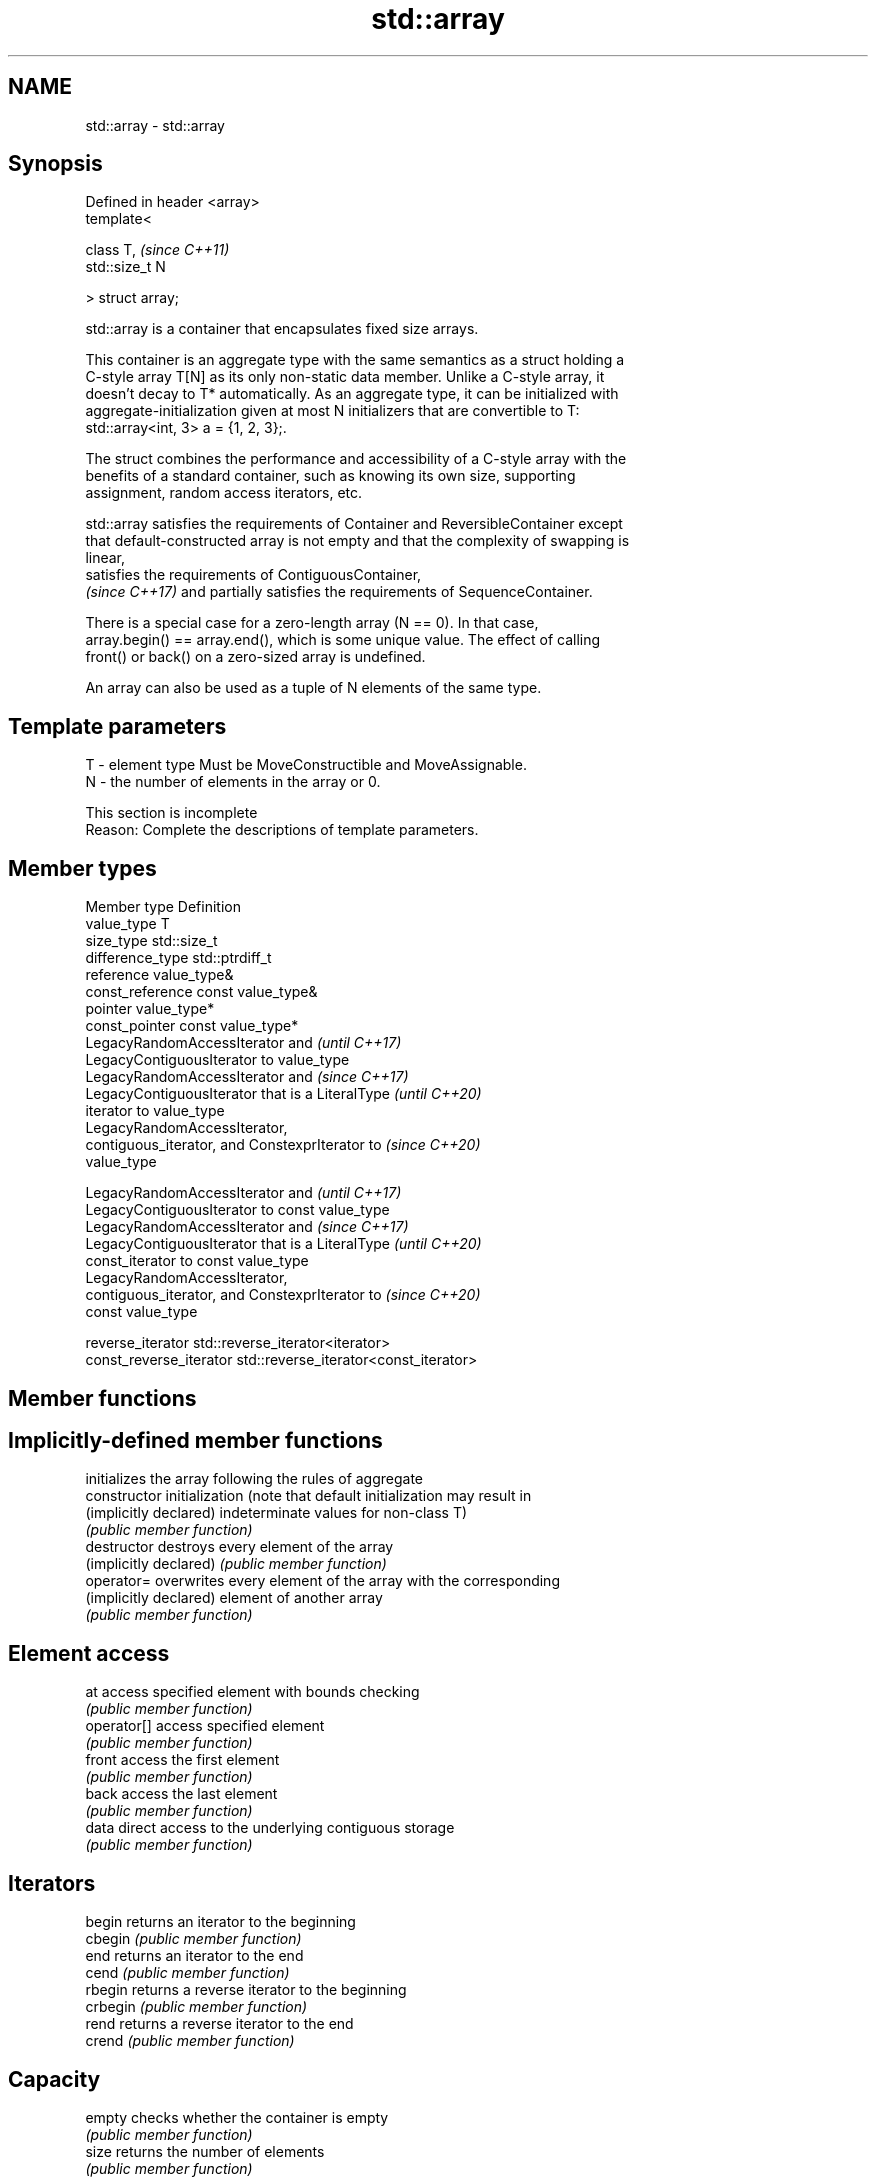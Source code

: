 .TH std::array 3 "2024.06.10" "http://cppreference.com" "C++ Standard Libary"
.SH NAME
std::array \- std::array

.SH Synopsis
   Defined in header <array>
   template<

       class T,               \fI(since C++11)\fP
       std::size_t N

   > struct array;

   std::array is a container that encapsulates fixed size arrays.

   This container is an aggregate type with the same semantics as a struct holding a
   C-style array T[N] as its only non-static data member. Unlike a C-style array, it
   doesn't decay to T* automatically. As an aggregate type, it can be initialized with
   aggregate-initialization given at most N initializers that are convertible to T:
   std::array<int, 3> a = {1, 2, 3};.

   The struct combines the performance and accessibility of a C-style array with the
   benefits of a standard container, such as knowing its own size, supporting
   assignment, random access iterators, etc.

   std::array satisfies the requirements of Container and ReversibleContainer except
   that default-constructed array is not empty and that the complexity of swapping is
   linear,
   satisfies the requirements of ContiguousContainer,
   \fI(since C++17)\fP and partially satisfies the requirements of SequenceContainer.

   There is a special case for a zero-length array (N == 0). In that case,
   array.begin() == array.end(), which is some unique value. The effect of calling
   front() or back() on a zero-sized array is undefined.

   An array can also be used as a tuple of N elements of the same type.

.SH Template parameters

   T - element type Must be MoveConstructible and MoveAssignable.
   N - the number of elements in the array or 0.

    This section is incomplete
    Reason: Complete the descriptions of template parameters.

.SH Member types

   Member type            Definition
   value_type             T
   size_type              std::size_t
   difference_type        std::ptrdiff_t
   reference              value_type&
   const_reference        const value_type&
   pointer                value_type*
   const_pointer          const value_type*
                          LegacyRandomAccessIterator and                  \fI(until C++17)\fP
                          LegacyContiguousIterator to value_type
                          LegacyRandomAccessIterator and                  \fI(since C++17)\fP
                          LegacyContiguousIterator that is a LiteralType  \fI(until C++20)\fP
   iterator               to value_type
                          LegacyRandomAccessIterator,
                          contiguous_iterator, and ConstexprIterator to   \fI(since C++20)\fP
                          value_type


                          LegacyRandomAccessIterator and                  \fI(until C++17)\fP
                          LegacyContiguousIterator to const value_type
                          LegacyRandomAccessIterator and                  \fI(since C++17)\fP
                          LegacyContiguousIterator that is a LiteralType  \fI(until C++20)\fP
   const_iterator         to const value_type
                          LegacyRandomAccessIterator,
                          contiguous_iterator, and ConstexprIterator to   \fI(since C++20)\fP
                          const value_type


   reverse_iterator       std::reverse_iterator<iterator>
   const_reverse_iterator std::reverse_iterator<const_iterator>

.SH Member functions

.SH Implicitly-defined member functions
                         initializes the array following the rules of aggregate
   constructor           initialization (note that default initialization may result in
   (implicitly declared) indeterminate values for non-class T)
                         \fI(public member function)\fP
   destructor            destroys every element of the array
   (implicitly declared) \fI(public member function)\fP
   operator=             overwrites every element of the array with the corresponding
   (implicitly declared) element of another array
                         \fI(public member function)\fP
.SH Element access
   at                    access specified element with bounds checking
                         \fI(public member function)\fP
   operator[]            access specified element
                         \fI(public member function)\fP
   front                 access the first element
                         \fI(public member function)\fP
   back                  access the last element
                         \fI(public member function)\fP
   data                  direct access to the underlying contiguous storage
                         \fI(public member function)\fP
.SH Iterators
   begin                 returns an iterator to the beginning
   cbegin                \fI(public member function)\fP
   end                   returns an iterator to the end
   cend                  \fI(public member function)\fP
   rbegin                returns a reverse iterator to the beginning
   crbegin               \fI(public member function)\fP
   rend                  returns a reverse iterator to the end
   crend                 \fI(public member function)\fP
.SH Capacity
   empty                 checks whether the container is empty
                         \fI(public member function)\fP
   size                  returns the number of elements
                         \fI(public member function)\fP
   max_size              returns the maximum possible number of elements
                         \fI(public member function)\fP
.SH Operations
   fill                  fill the container with specified value
                         \fI(public member function)\fP
   swap                  swaps the contents
                         \fI(public member function)\fP

.SH Non-member functions

   operator==
   operator!=
   operator<
   operator<=
   operator>
   operator>=
   operator<=>               lexicographically compares the values of two arrays
   \fI(C++11)\fP                   \fI(function template)\fP
   \fI(C++11)\fP(removed in C++20)
   \fI(C++11)\fP(removed in C++20)
   \fI(C++11)\fP(removed in C++20)
   \fI(C++11)\fP(removed in C++20)
   \fI(C++11)\fP(removed in C++20)
   (C++20)
   get(std::array)           accesses an element of an array
   \fI(C++11)\fP                   \fI(function template)\fP
   std::swap(std::array)     specializes the std::swap algorithm
   \fI(C++11)\fP                   \fI(function template)\fP
   to_array                  creates a std::array object from a built-in array
   (C++20)                   \fI(function template)\fP

.SH Helper classes

   std::tuple_size<std::array>    obtains the size of an array
   \fI(C++11)\fP                        \fI(class template specialization)\fP
   std::tuple_element<std::array> obtains the type of the elements of array
   \fI(C++11)\fP                        \fI(class template specialization)\fP

     Deduction guides \fI(since C++17)\fP

.SH Example


// Run this code

 #include <algorithm>
 #include <array>
 #include <iostream>
 #include <iterator>
 #include <string>

 int main()
 {
     // Construction uses aggregate initialization
     std::array<int, 3> a1{{1, 2, 3}}; // Double-braces required in C++11 prior to
                                       // the CWG 1270 revision (not needed in C++11
                                       // after the revision and in C++14 and beyond)

     std::array<int, 3> a2 = {1, 2, 3}; // Double braces never required after =

     // Container operations are supported
     std::sort(a1.begin(), a1.end());
     std::ranges::reverse_copy(a2, std::ostream_iterator<int>(std::cout, " "));
     std::cout << '\\n';

     // Ranged for loop is supported
     std::array<std::string, 2> a3{"E", "\\u018E"};
     for (const auto& s : a3)
         std::cout << s << ' ';
     std::cout << '\\n';

     // Deduction guide for array creation \fI(since C++17)\fP
     [[maybe_unused]] std::array a4{3.0, 1.0, 4.0}; // std::array<double, 3>

     // Behavior of unspecified elements is the same as with built-in arrays
     [[maybe_unused]] std::array<int, 2> a5; // No list init, a5[0] and a5[1]
                                             // are default initialized
     [[maybe_unused]] std::array<int, 2> a6{}; // List init, both elements are value
                                               // initialized, a6[0] = a6[1] = 0
     [[maybe_unused]] std::array<int, 2> a7{1}; // List init, unspecified element is value
                                                // initialized, a7[0] = 1, a7[1] = 0
 }

.SH Output:

 3 2 1
 E Ǝ

.SH See also

   make_array                   creates a std::array object whose size and optionally
   (library fundamentals TS v2) element type are deduced from the arguments
                                \fI(function template)\fP

.SH Category:
     * Todo with reason
